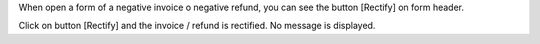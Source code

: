 When open a form of a negative invoice o negative refund, you can see the
button [Rectify] on form header.

Click on button [Rectify] and the invoice / refund is rectified.
No message is displayed.
